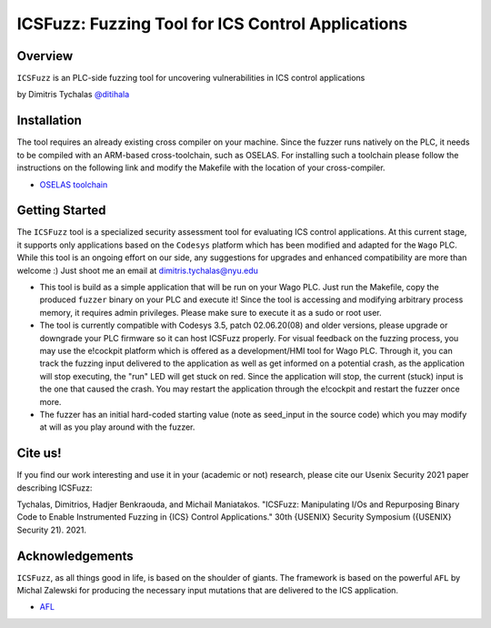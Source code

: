******************************************************
ICSFuzz: Fuzzing Tool for ICS Control Applications
******************************************************

Overview
========

``ICSFuzz`` is an PLC-side fuzzing tool for uncovering vulnerabilities in ICS control applications

by Dimitris Tychalas `\@ditihala`_

.. _`\@ditihala`: https://www.twitter.com/ditihala




Installation
============

The tool requires an already existing cross compiler on your machine. Since the fuzzer runs natively on the PLC, it needs to be compiled with an ARM-based cross-toolchain, such as OSELAS. For installing such a toolchain please follow the instructions on the following link and modify the Makefile with the location of your cross-compiler.

* `OSELAS toolchain <https://pengutronix.de/en/software/toolchain.html>`__


Getting Started
=============

The ``ICSFuzz`` tool is a specialized security assessment tool for evaluating ICS control applications. At this current stage, it supports only applications based on the ``Codesys`` platform which has been modified and adapted for the ``Wago`` PLC. While this tool is an ongoing effort on our side, any suggestions for upgrades and enhanced compatibility are more than welcome :) Just shoot me an email at dimitris.tychalas@nyu.edu

* This tool is build as a simple application that will be run on your Wago PLC. Just run the Makefile, copy the produced ``fuzzer`` binary on your PLC and execute it! Since the tool is accessing and modifying arbitrary process memory, it requires admin privileges. Please make sure to execute it as a sudo or root user.

* The tool is currently compatible with Codesys 3.5, patch 02.06.20(08) and older versions, please upgrade or downgrade your PLC firmware so it can host ICSFuzz properly. For visual feedback on the fuzzing process, you may use the e!cockpit platform which is offered as a development/HMI tool for Wago PLC. Through it, you can track the fuzzing input delivered to the application as well as get informed on a potential crash, as the application will stop executing, the "run" LED will get stuck on red. Since the application will stop, the current (stuck) input is the one that caused the crash. You may restart the application through the e!cockpit and restart the fuzzer once more.

* The fuzzer has an initial hard-coded starting value (note as seed_input in the source code) which you may modify at will as you play around with the fuzzer.


Cite us!
========
If you find our work interesting and use it in your (academic or not) research, please cite our Usenix Security 2021 paper describing ICSFuzz:

Tychalas, Dimitrios, Hadjer Benkraouda, and Michail Maniatakos. "ICSFuzz: Manipulating I/Os and Repurposing Binary Code to Enable Instrumented Fuzzing in {ICS} Control Applications." 30th {USENIX} Security Symposium ({USENIX} Security 21). 2021.

Acknowledgements
================

``ICSFuzz``, as all things good in life, is based on the shoulder of giants. The framework is based on the powerful ``AFL`` by Michal Zalewski for producing the necessary input mutations that are delivered to the ICS application.

* `AFL <https://lcamtuf.coredump.cx/afl/>`__
